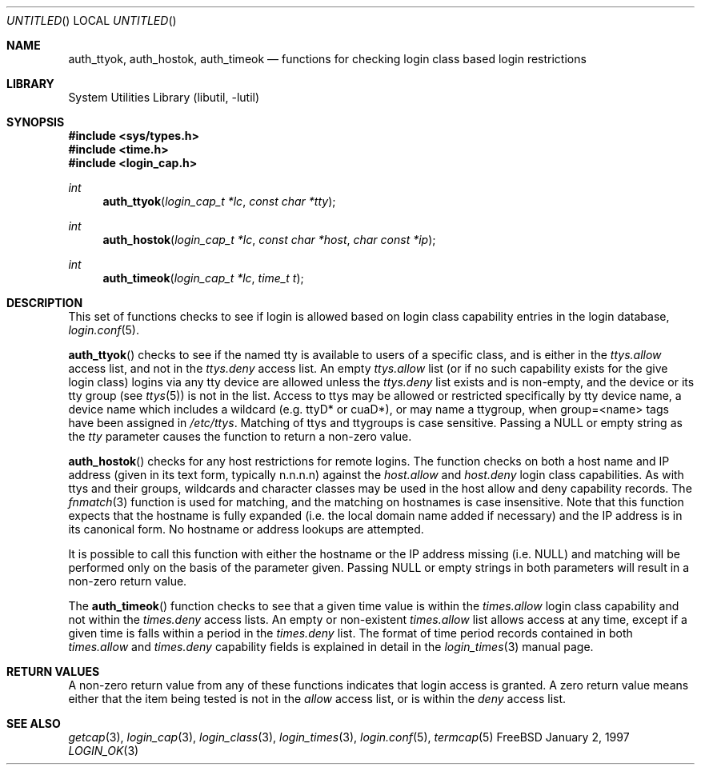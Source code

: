 .\" Copyright (c) 1995 David Nugent <davidn@blaze.net.au>
.\" All rights reserved.
.\"
.\" Redistribution and use in source and binary forms, with or without
.\" modification, is permitted provided that the following conditions
.\" are met:
.\" 1. Redistributions of source code must retain the above copyright
.\"    notice immediately at the beginning of the file, without modification,
.\"    this list of conditions, and the following disclaimer.
.\" 2. Redistributions in binary form must reproduce the above copyright
.\"    notice, this list of conditions and the following disclaimer in the
.\"    documentation and/or other materials provided with the distribution.
.\" 3. This work was done expressly for inclusion into FreeBSD.  Other use
.\"    is permitted provided this notation is included.
.\" 4. Absolutely no warranty of function or purpose is made by the author
.\"    David Nugent.
.\" 5. Modifications may be freely made to this file providing the above
.\"    conditions are met.
.\"
.\" $FreeBSD: src/lib/libutil/login_ok.3,v 1.4.4.3 2000/04/23 17:48:14 phantom Exp $
.\"
.Dd January 2, 1997
.Os FreeBSD
.Dt LOGIN_OK 3
.Sh NAME
.Nm auth_ttyok ,
.Nm auth_hostok ,
.Nm auth_timeok
.Nd functions for checking login class based login restrictions
.Sh LIBRARY
.Lb libutil
.Sh SYNOPSIS
.Fd #include <sys/types.h>
.Fd #include <time.h>
.Fd #include <login_cap.h>
.Ft int
.Fn auth_ttyok "login_cap_t *lc" "const char *tty"
.Ft int
.Fn auth_hostok "login_cap_t *lc" "const char *host" "char const *ip"
.Ft int
.Fn auth_timeok "login_cap_t *lc" "time_t t"
.Sh DESCRIPTION
This set of functions checks to see if login is allowed based on login
class capability entries in the login database,
.Xr login.conf 5 .
.Pp
.Fn auth_ttyok
checks to see if the named tty is available to users of a specific
class, and is either in the 
.Em ttys.allow
access list, and not in
the 
.Em ttys.deny
access list.
An empty 
.Em ttys.allow
list (or if no such capability exists for
the give login class) logins via any tty device are allowed unless
the 
.Em ttys.deny
list exists and is non-empty, and the device or its
tty group (see
.Xr ttys 5 )
is not in the list.
Access to ttys may be allowed or restricted specifically by tty device
name, a device name which includes a wildcard (e.g. ttyD* or cuaD*),
or may name a ttygroup, when group=<name> tags have been assigned in
.Pa /etc/ttys .
Matching of ttys and ttygroups is case sensitive.
Passing a 
.Dv NULL
or empty string as the
.Ar tty
parameter causes the function to return a non-zero value.
.Pp
.Fn auth_hostok
checks for any host restrictions for remote logins.
The function checks on both a host name and IP address (given in its
text form, typically n.n.n.n) against the 
.Em host.allow
and 
.Em host.deny
login class capabilities.
As with ttys and their groups, wildcards and character classes may be
used in the host allow and deny capability records.
The
.Xr fnmatch 3
function is used for matching, and the matching on hostnames is case
insensitive.
Note that this function expects that the hostname is fully expanded
(i.e. the local domain name added if necessary) and the IP address
is in its canonical form.
No hostname or address lookups are attempted.
.Pp
It is possible to call this function with either the hostname or
the IP address missing (i.e. 
.Dv NULL )
and matching will be performed
only on the basis of the parameter given.
Passing
.Dv NULL
or empty strings in both parameters will result in
a non-zero return value.
.Pp
The
.Fn auth_timeok
function checks to see that a given time value is within the
.Em times.allow
login class capability and not within the
.Em times.deny
access lists.
An empty or non-existent 
.Em times.allow
list allows access at any
time, except if a given time is falls within a period in the
.Em times.deny
list.
The format of time period records contained in both
.Em times.allow
and
.Em times.deny
capability fields is explained in detail in the
.Xr login_times 3
manual page.
.Sh RETURN VALUES
A non-zero return value from any of these functions indicates that
login access is granted.
A zero return value means either that the item being tested is not
in the 
.Em allow
access list, or is within the
.Em deny
access list.
.Sh SEE ALSO
.Xr getcap 3 ,
.Xr login_cap 3 ,
.Xr login_class 3 ,
.Xr login_times 3 ,
.Xr login.conf 5 ,
.Xr termcap 5
